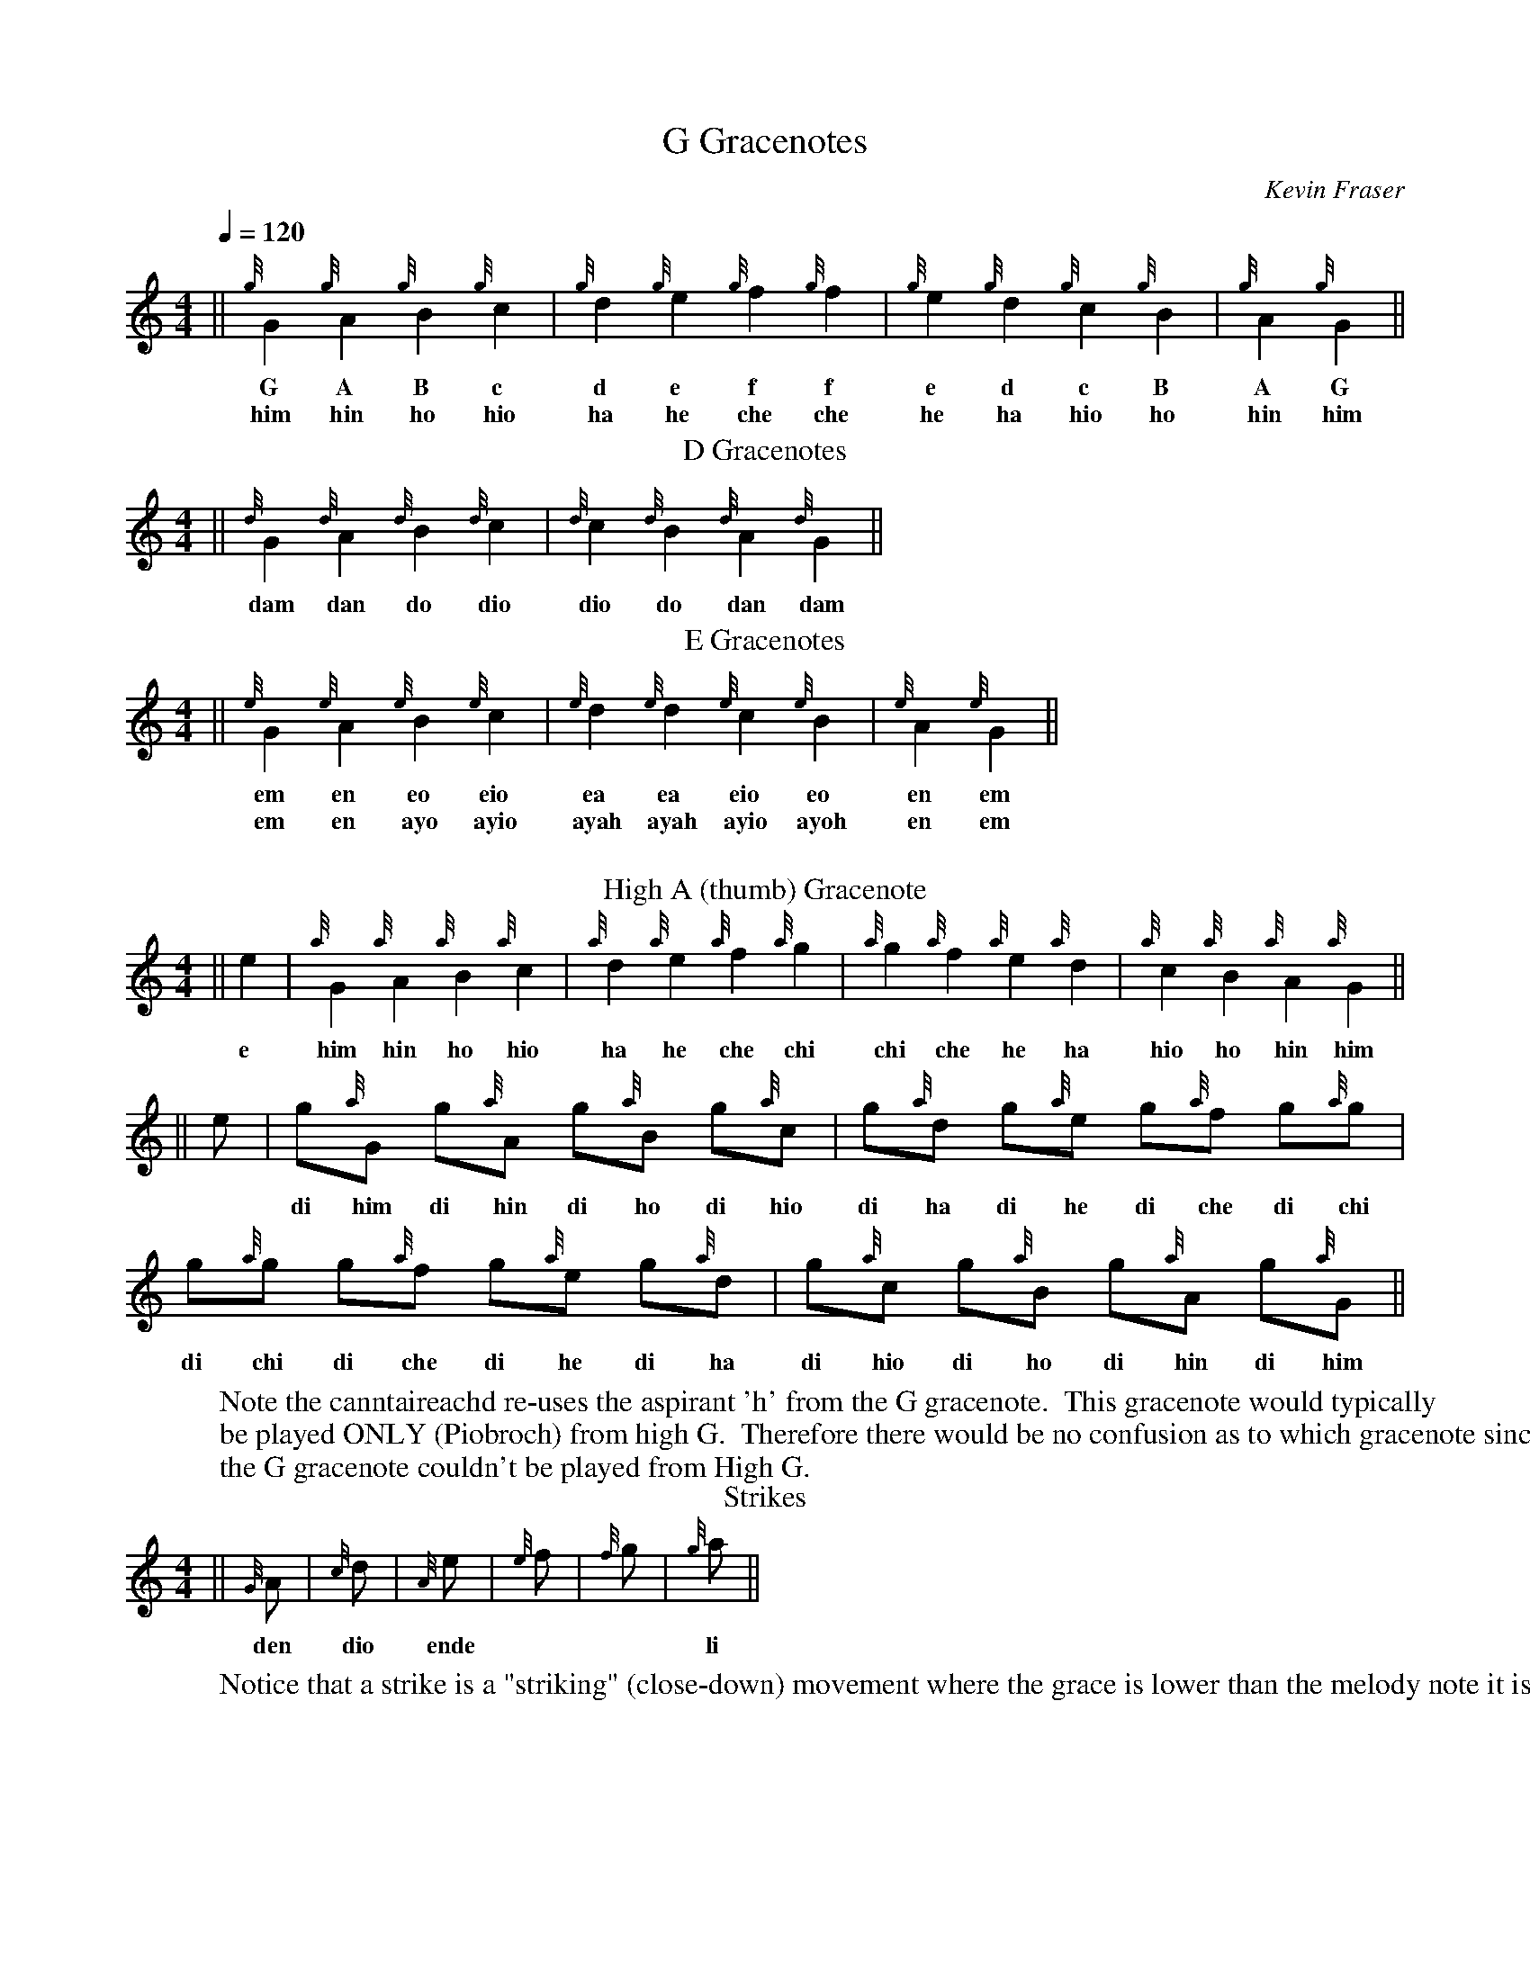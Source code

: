 
X:1201
T:G Gracenotes
O:Kevin Fraser
Z:Kevin Fraser
B: http://svenax.net/site/canntaireachd/2/
Q:1/4=120
K:HP
M:4/4
L:1/4
R:March
V:gstem=up stem=down
%%MIDI gracedivider 4
%%MIDI gchord
%%MIDI beatstring
|| {g}G {g}A {g}B {g}c | {g}d {g}e {g}f {g}f| {g}e {g}d {g}c {g}B | {g}A {g}G ||
w: G A B c | d e f f| e d c B | A G ||
w: him  hin  ho   hio  |  ha  he   che   che | he  ha   hio   ho  | hin him ||
T:D Gracenotes
|| {d}G {d}A {d}B {d}c | {d}c {d}B {d}A {d}G||
w: dam   dan do   dio   | dio   do   dan   dam||
w:
T:E Gracenotes
|| {e}G {e}A {e}B {e}c | {e}d {e}d {e}c {e}B | {e}A {e}G ||
w:  em   en   eo   eio  |  ea   ea   eio   eo  |  en    em ||
w: em en ayo ayio | ayah ayah ayio ayoh | en em ||
W:
T:High A (thumb) Gracenote
|| e | {a}G {a}A {a}B {a}c | {a}d {a}e {a}f {a}g| {a}g {a}f {a}e {a}d | {a}c {a}B {a}A {a}G ||
w: e | him   hin  ho  hio   | ha   he    che chi | chi  che  he   ha   |  hio  ho  hin  him ||
W: Note the canntaireachd re-uses the aspirant 'h' from the G gracenote.  This gracenote would typically 
W: be played ONLY (Piobroch) from high G.  Therefore there would be no confusion as to which gracenote since 
W: the G gracenote couldn't be played from High G.
L:1/8
|| e | g{a}G  g{a}A  g{a}B g{a}c | g{a}d g{a}e g{a}f  g{a}g| 
w:  * | di him di hin di ho di hio| di ha di he di che di chi | 
       g{a}g  g{a}f  g{a}e g{a}d | g{a}c  g{a}B g{a}A  g{a}G ||
w:     di chi di che di he di ha | di hio di ho di hin di him ||
T: Strikes
||{G}A | {c}d | {A}e | {e}f | {f}g | {g}a ||
w: den | dio | ende | | | li ||
W: Notice that a strike is a "striking" (close-down) movement where the grace is lower than the melody note it is written on.
W:
X:1201
T: Birl (Echo Beat)
O:Kevin Fraser
Z:Kevin Fraser
B: http://svenax.net/site/canntaireachd/2/
Q:1/4=120
K:HP
M:4/4
L:1/4
R:March
V:gstem=up stem=down
%%MIDI gracedivider 4
%%MIDI gchord
%%MIDI beatstring
T: Birl Played
| A {G}A{G}A | 
w: 2 G Strikes
w: ha ra rin
T: Birl Written
| A {GAG}A | 
w: Birl written
w: en hararin
| c {AGAG}A | c A{G}A{G}A
w: Birl written | Played
w: o hararin | o ha ra rin
||A {GAG}A | c {AGAG}A | e {gAGAG}A ||
w: Birl written
w: on A | other note | G gracenote
w: en hararin | io hararin | e hihararin
W: Notice that a birl is 2 low G strikes on A. A variation includes a leading G gracenote to the first A.
W:

